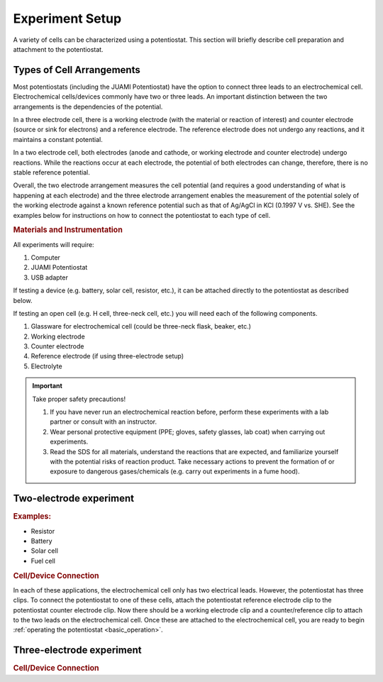.. _setup:

Experiment Setup
=================

A variety of cells can be characterized using a potentiostat. This section will briefly describe cell preparation and
attachment to the potentiostat.

Types of Cell Arrangements
--------------------------

Most potentiostats (including the JUAMI Potentiostat) have the option to connect three leads to an electrochemical cell.
Electrochemical cells/devices commonly have two or three leads. An important distinction between the two arrangements is the
dependencies of the potential.

In a three electrode cell, there is a working electrode (with the material or reaction of interest) and counter electrode
(source or sink for electrons) and a reference electrode. The reference electrode does not undergo any reactions, and it
maintains a constant potential.

In a two electrode cell, both electrodes (anode and cathode, or working electrode and counter electrode) undergo reactions.
While the reactions occur at each electrode, the potential of both electrodes can change, therefore, there is no stable
reference potential.

Overall, the two electrode arrangement measures the cell potential (and requires a good understanding of what is happening
at each electrode) and the three electrode arrangement enables the measurement of the potential solely of the working electrode
against a known reference potential such as that of Ag/AgCl in KCl (0.1997 V vs. SHE). See the examples below for instructions
on how to connect the potentiostat to each type of cell.

.. todo:: check the Ag/AgCl reference electrode with Bard

.. rubric:: Materials and Instrumentation

All experiments will require:

#. Computer
#. JUAMI Potentiostat
#. USB adapter

If testing a device (e.g. battery, solar cell, resistor, etc.), it can be attached directly to the potentiostat as described below.

If testing an open cell (e.g. H cell, three-neck cell, etc.) you will need each of the following components.

#. Glassware for electrochemical cell (could be three-neck flask, beaker, etc.)
#. Working electrode
#. Counter electrode
#. Reference electrode (if using three-electrode setup)
#. Electrolyte

.. important:: Take proper safety precautions!

    #. If you have never run an electrochemical reaction before, perform these experiments with a lab partner or consult with an instructor.
    #. Wear personal protective equipment (PPE; gloves, safety glasses, lab coat) when carrying out experiments.
    #. Read the SDS for all materials, understand the reactions that are expected, and familiarize yourself with the potential risks of reaction product. Take necessary actions to prevent the formation of or exposure to dangerous gases/chemicals (e.g. carry out experiments in a fume hood).

Two-electrode experiment
------------------------

.. rubric:: Examples:

* Resistor
* Battery
* Solar cell
* Fuel cell

.. rubric:: Cell/Device Connection

In each of these applications, the electrochemical cell only has two electrical leads. However, the potentiostat has
three clips. To connect the potentiostat to one of these cells, attach the potentiostat reference electrode clip to the
potentiostat counter electrode clip. Now there should be a working electrode clip and a counter/reference clip to attach
to the two leads on the electrochemical cell. Once these are attached to the electrochemical cell, you are ready to begin
:ref:`operating the potentiostat <basic_operation>`.

.. todo:: add a diagram that shows an example.

Three-electrode experiment
---------------------------

.. todo:: add brief explanation about the connections and add diagram that shows an example or two.

.. rubric:: Cell/Device Connection




